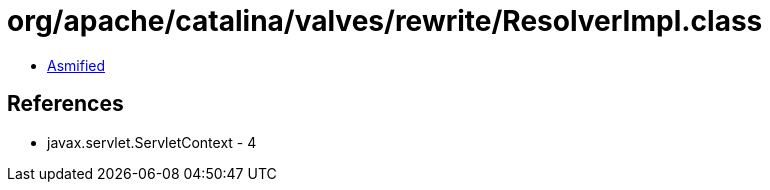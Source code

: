 = org/apache/catalina/valves/rewrite/ResolverImpl.class

 - link:ResolverImpl-asmified.java[Asmified]

== References

 - javax.servlet.ServletContext - 4
